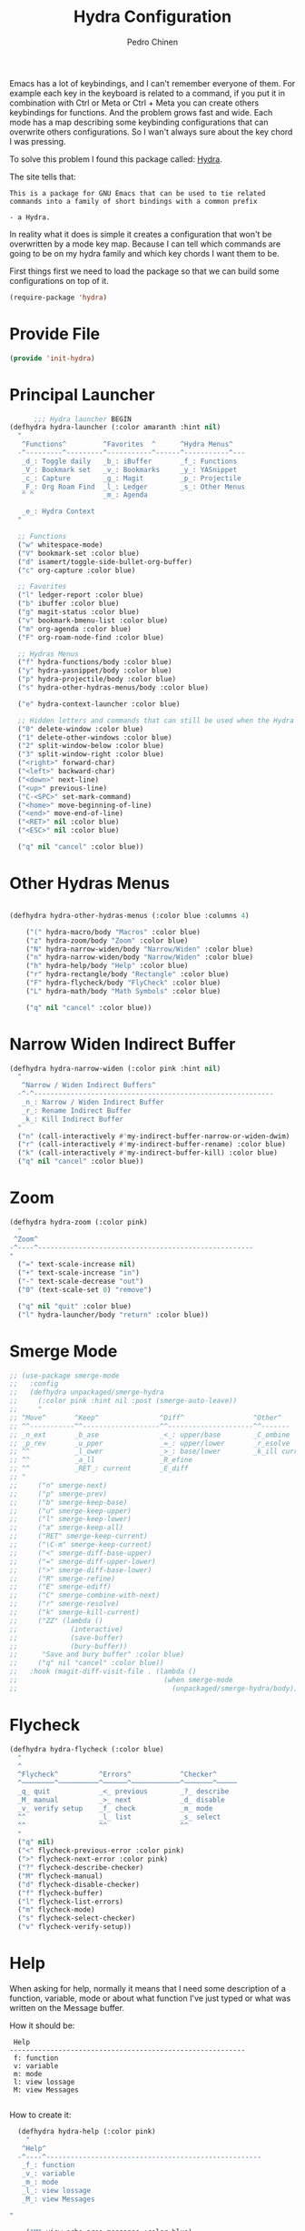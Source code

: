 #+TITLE:        Hydra Configuration
#+AUTHOR:       Pedro Chinen
#+DATE-CREATED: [2016-06-29 Wed]
#+DATE-UPDATED: [2022-01-04 ter]

Emacs has a lot of keybindings, and I can't remember everyone of
them. For example each key in the keyboard is related to a command, if
you put it in combination with Ctrl or Meta or Ctrl + Meta you can
create others keybindings for functions. And the problem grows fast
and wide. Each mode has a map describing some keybinding
configurations that can overwrite others configurations. So I wan't
always sure about the key chord I was pressing.

To solve this problem I found this package called: [[https://github.com/abo-abo/hydra][Hydra]].

The site tells that:
#+BEGIN_SRC text
  This is a package for GNU Emacs that can be used to tie related
  commands into a family of short bindings with a common prefix

  - a Hydra.
#+END_SRC

In reality what it does is simple it creates a configuration that
won't be overwritten by a mode key map. Because I can tell which
commands are going to be on my hydra family and which key chords I
want them to be.

First things first we need to load the package so that we can build
some configurations on top of it.
#+BEGIN_SRC emacs-lisp
  (require-package 'hydra)

#+END_SRC
* Provide File
:PROPERTIES:
:ID:       0a01efe1-3948-4017-b344-38ecef7b2a48
:END:
#+BEGIN_SRC emacs-lisp
  (provide 'init-hydra)
#+END_SRC
* Principal Launcher
:PROPERTIES:
:ID:       2eeb3eeb-dd07-4cab-88f3-9ca9da35af21
:END:

#+BEGIN_SRC emacs-lisp
        ;;; Hydra launcher BEGIN
  (defhydra hydra-launcher (:color amaranth :hint nil)
    "
     ^Functions^         ^Favorites  ^      ^Hydra Menus^
    -^---------^---------^-----------^------^-----------^---
     _d_: Toggle daily   _b_: iBuffer       _f_: Functions
     _V_: Bookmark set   _v_: Bookmarks     _y_: YASnippet
     _c_: Capture        _g_: Magit         _p_: Projectile
     _F_: Org Roam Find  _l_: Ledger        _s_: Other Menus
     ^ ^                 _m_: Agenda

     _e_: Hydra Context
    "

    ;; Functions
    ("w" whitespace-mode)
    ("V" bookmark-set :color blue)
    ("d" isamert/toggle-side-bullet-org-buffer)
    ("c" org-capture :color blue)

    ;; Favorites
    ("l" ledger-report :color blue)
    ("b" ibuffer :color blue)
    ("g" magit-status :color blue)
    ("v" bookmark-bmenu-list :color blue)
    ("m" org-agenda :color blue)
    ("F" org-roam-node-find :color blue)

    ;; Hydras Menus
    ("f" hydra-functions/body :color blue)
    ("y" hydra-yasnippet/body :color blue)
    ("p" hydra-projectile/body :color blue)
    ("s" hydra-other-hydras-menus/body :color blue)

    ("e" hydra-context-launcher :color blue)

    ;; Hidden letters and commands that can still be used when the Hydra is open.
    ("0" delete-window :color blue)
    ("1" delete-other-windows :color blue)
    ("2" split-window-below :color blue)
    ("3" split-window-right :color blue)
    ("<right>" forward-char)
    ("<left>" backward-char)
    ("<down>" next-line)
    ("<up>" previous-line)
    ("C-<SPC>" set-mark-command)
    ("<home>" move-beginning-of-line)
    ("<end>" move-end-of-line)
    ("<RET>" nil :color blue)
    ("<ESC>" nil :color blue)

    ("q" nil "cancel" :color blue))
#+END_SRC

* Other Hydras Menus
#+begin_src emacs-lisp

  (defhydra hydra-other-hydras-menus (:color blue :columns 4)

      ("(" hydra-macro/body "Macros" :color blue)
      ("z" hydra-zoom/body "Zoom" :color blue)
      ("N" hydra-narrow-widen/body "Narrow/Widen" :color blue)
      ("n" hydra-narrow-widen/body "Narrow/Widen" :color blue)
      ("h" hydra-help/body "Help" :color blue)
      ("r" hydra-rectangle/body "Rectangle" :color blue)
      ("F" hydra-flycheck/body "FlyCheck" :color blue)
      ("L" hydra-math/body "Math Symbols" :color blue)

      ("q" nil "cancel" :color blue))
#+end_src
* Narrow Widen Indirect Buffer
:PROPERTIES:
:ID:       95c4f5ce-7841-4ca3-9a7d-d117fe0f32dd
:END:
#+BEGIN_SRC emacs-lisp
  (defhydra hydra-narrow-widen (:color pink :hint nil)
    "
     ^Narrow / Widen Indirect Buffers^
    -^-^-----------------------------------------------------------
     _n_: Narrow / Widen Indirect Buffer
     _r_: Rename Indirect Buffer
     _k_: Kill Indirect Buffer
    "
    ("n" (call-interactively #'my-indirect-buffer-narrow-or-widen-dwim) :color blue)
    ("r" (call-interactively #'my-indirect-buffer-rename) :color blue)
    ("k" (call-interactively #'my-indirect-buffer-kill) :color blue)
    ("q" nil "cancel" :color blue))
#+END_SRC

* Zoom
:PROPERTIES:
:ID:       a612d1b6-c93f-4cb9-bf5b-2787225d62ef
:END:

#+BEGIN_SRC emacs-lisp
  (defhydra hydra-zoom (:color pink)
    "
   ^Zoom^
  -^----^-----------------------------------------------------
  "
    ("=" text-scale-increase nil)
    ("+" text-scale-increase "in")
    ("-" text-scale-decrease "out")
    ("0" (text-scale-set 0) "remove")

    ("q" nil "quit" :color blue)
    ("l" hydra-launcher/body "return" :color blue))

#+END_SRC

* Smerge Mode
:PROPERTIES:
:Created:  2021-12-29
:ID:       b31ab4bb-6d56-45d7-8007-364e9621969b
:END:
#+begin_src emacs-lisp
  ;; (use-package smerge-mode
  ;;   :config
  ;;   (defhydra unpackaged/smerge-hydra
  ;;     (:color pink :hint nil :post (smerge-auto-leave))
  ;;     "
  ;; ^Move^       ^Keep^               ^Diff^                 ^Other^
  ;; ^^-----------^^-------------------^^---------------------^^-------
  ;; _n_ext       _b_ase               _<_: upper/base        _C_ombine
  ;; _p_rev       _u_pper              _=_: upper/lower       _r_esolve
  ;; ^^           _l_ower              _>_: base/lower        _k_ill current
  ;; ^^           _a_ll                _R_efine
  ;; ^^           _RET_: current       _E_diff
  ;; "
  ;;     ("n" smerge-next)
  ;;     ("p" smerge-prev)
  ;;     ("b" smerge-keep-base)
  ;;     ("u" smerge-keep-upper)
  ;;     ("l" smerge-keep-lower)
  ;;     ("a" smerge-keep-all)
  ;;     ("RET" smerge-keep-current)
  ;;     ("\C-m" smerge-keep-current)
  ;;     ("<" smerge-diff-base-upper)
  ;;     ("=" smerge-diff-upper-lower)
  ;;     (">" smerge-diff-base-lower)
  ;;     ("R" smerge-refine)
  ;;     ("E" smerge-ediff)
  ;;     ("C" smerge-combine-with-next)
  ;;     ("r" smerge-resolve)
  ;;     ("k" smerge-kill-current)
  ;;     ("ZZ" (lambda ()
  ;;             (interactive)
  ;;             (save-buffer)
  ;;             (bury-buffer))
  ;;      "Save and bury buffer" :color blue)
  ;;     ("q" nil "cancel" :color blue))
  ;;   :hook (magit-diff-visit-file . (lambda ()
  ;;                                    (when smerge-mode
  ;;                                      (unpackaged/smerge-hydra/body)))))
#+end_src
* Flycheck
:PROPERTIES:
:ID:       d9197a4c-76fe-4877-b2a0-74c95efbcde1
:END:
#+BEGIN_SRC emacs-lisp
  (defhydra hydra-flycheck (:color blue)
    "
    ^
    ^Flycheck^          ^Errors^            ^Checker^
    ^────────^──────────^──────^────────────^───────^─────
    _q_ quit            _<_ previous        _?_ describe
    _M_ manual          _>_ next            _d_ disable
    _v_ verify setup    _f_ check           _m_ mode
    ^^                  _l_ list            _s_ select
    ^^                  ^^                  ^^
    "
    ("q" nil)
    ("<" flycheck-previous-error :color pink)
    (">" flycheck-next-error :color pink)
    ("?" flycheck-describe-checker)
    ("M" flycheck-manual)
    ("d" flycheck-disable-checker)
    ("f" flycheck-buffer)
    ("l" flycheck-list-errors)
    ("m" flycheck-mode)
    ("s" flycheck-select-checker)
    ("v" flycheck-verify-setup))
#+END_SRC

* Help
:PROPERTIES:
:ID:       d9d72056-937d-4a64-9309-09e58a49570c
:END:

When asking for help, normally it means that I need some description of a function, variable, mode or about what function I've just typed or what was written on the Message buffer.

How it should be:
#+BEGIN_SRC text
   Help
  ----------------------------------------------------------
   f: function
   v: variable
   m: mode
   l: view lossage
   M: view Messages

#+END_SRC

How to create it:
#+BEGIN_SRC emacs-lisp
  (defhydra hydra-help (:color pink)
    "
   ^Help^
  -^----^-----------------------------------------------------
   _f_: function
   _v_: variable
   _m_: mode
   _l_: view lossage
   _M_: view Messages

"

    ("M" view-echo-area-messages :color blue)
    ("f" describe-function :color blue)
    ("v" describe-variable :color blue)
    ("m" describe-mode :color blue)
    ("l" view-lossage :color blue)

    ("q" nil "quit" :color blue)
    ("l" hydra-launcher/body "return" :color blue))

#+END_SRC

* Custom Functions
:PROPERTIES:
:ID:       038b598e-f4c9-434b-9d34-53596ba4e801
:END:

** Internet and Others Functions
:PROPERTIES:
:ID:       3cae0483-c78e-4dc0-b757-a8292d9788b2
:END:
#+BEGIN_SRC emacs-lisp
  (defhydra eos/hydra-about-emacs ()
    "
      About Emacs                                                        [_q_] quit
      ^^--------------------------------------------------------------------------
      PID:             %s(emacs-pid)
      Uptime:          %s(emacs-uptime)
      Init time:       %s(emacs-init-time)
      Directory:       %s(identity user-emacs-directory)
      Invoked from:    %s(concat invocation-directory invocation-name)
      Version:         %s(identity emacs-version)

      User Info
      ^^--------------------------------------------------------------------------
      User name:       %s(user-full-name)
      Login (real):    %s(user-login-name) (%s(user-real-login-name))
        UID (real):    %s(user-uid) (%s(user-real-uid))
        GID (real):    %s(group-gid) (%s(group-real-gid))
      Mail address:    %s(identity user-mail-address)

      System Info
      ^^--------------------------------------------------------------------------
      System name:     %s(system-name)
      System type:     %s(identity system-type)
      System config:   %s(identity system-configuration)
      "
    ("q" nil nil))

#+END_SRC

#+BEGIN_SRC emacs-lisp
  (defhydra hydra-functions (:color amaranth :hint nil)
    "
            Useful Functions
    ^--------^------------------^-^----------------------^-------^-------------
    ^Actions:^                  ^ ^                      ^Toggle:^

    _s_: Sort lines             _i_: Ispell word         _t_: Truncate lines
    _p_: Trim whitespaces       _I_: Ispell buffer       _f_: Fill paragraph
    _k_: Open file              ^ ^                      ^ ^
    _l_: Open Terminal          _d_: Define Word         ^ ^
    _r_: Query Replace Regexp   _a_: About Emacs         ^ ^

    _m_: My Hydra Functions

    "

    ("m" hydra-my-functions/body :color blue)

    ("p" (user--clean-buffer))

    ("r" query-replace-regexp)
    ("s" sort-lines)
    ("t" toggle-truncate-lines)
    ("f" endless-fill-or-unfill)
    ("k" xah-open-in-external-app :color blue)
    ("l" xah-open-in-terminal :color blue)

    ("i" phuc/ispell-dwim :color blue)
    ("I" ispell-buffer :color blue)
    ("d" define-word-at-point :color blue)
    ("a" eos/hydra-about-emacs/body :color blue)

    ;; move around text
    ("<right>" forward-char)
    ("<left>" backward-char)
    ("<down>" next-line)
    ("<up>" previous-line)
    ("C-<SPC>" set-mark-command)
    ("<home>" move-beginning-of-line)
    ("<end>" move-end-of-line)
    ("<RET>" nil :color blue)
    ("<ESC>" nil :color blue)

    ("q" nil "cancel" :color blue))

#+END_SRC

** My Functions
:PROPERTIES:
:ID:       040d5f42-c6dd-46d5-9944-4bc8722a2e7d
:END:

#+BEGIN_SRC emacs-lisp
  (defhydra hydra-my-functions (:color amaranth :hint nil)
    "
    My Functions
    -----------------------------------------------------
  "

    ("n" my-find-notes "Find Notes" :color blue)
    ("G" my-grep-notes "Grep Notes" :color blue)
    ("g" my-grep-directory "Grep Current Directory" :color blue)
    ("s" my-sort-org-headings "Sort Org Headings" :color blue)
    ("o" my-open-file-explorer "Open File Explorer" :color blue)
    ("q" nil "quit" :color blue))
#+END_SRC
* Yasnippet
:PROPERTIES:
:ID:       b7bb22b6-00f5-4e7e-8c14-a1113f3e6358
:END:
#+BEGIN_SRC emacs-lisp
  (defhydra hydra-yasnippet (:color blue :hint nil)
    "
            ^YASnippets^
    -----------------------------
     Actions:

    _i_: insert snippet
    _v_: visit snippet files
    _n_: new
    _r_: reload all

    "

    ("i" yas-insert-snippet)
    ("v" yas-visit-snippet-file :color blue)
    ("n" yas-new-snippet)
    ("r" yas-reload-all)
    ("q" nil "cancel" :color blue))
#+END_SRC

* Macro
:PROPERTIES:
:ID:       9a9b290b-b306-4902-b51e-e0f38b864dd7
:END:
#+BEGIN_SRC emacs-lisp
  (defhydra hydra-macro (:color amaranth :hint nil)
    "
     ^Basic^
    -^-----^--------------------------------------
     _j_: Create new macro
     _k_: End creation of new macro
     _e_: Execute last macro
     _n_: Insert Counter
     _h_: Show last macro as elisp

    "

    ("j" kmacro-start-macro :color blue)
    ("k" kmacro-end-macro :colocr blue)
    ("e" kmacro-end-or-call-macro-repeat)
    ("n" kmacro-insert-counter)
    ("h" elmacro-show-last-macro :color blue)

    ;; move around text
    ("<right>" forward-char)
    ("<left>" backward-char)
    ("<down>" next-line)
    ("<up>" previous-line)

    ("q" nil "quit" :color blue))

#+END_SRC

* Rectangle
:PROPERTIES:
:ID:       11231805-dd9e-4d52-b6b8-5cf0ba418c33
:END:
#+BEGIN_SRC emacs-lisp
  (defhydra hydra-rectangle (:color amaranth :hint nil)
    "
     ^Rectangle^
    --------------------------------------------
     _m_: mark region
     _k_: kill region
     _y_: yank region

    "
    ("m" rectangle-mark-mode nil)
    ("y" yank-rectangle nil)
    ("k" kill-rectangle nil)

    ("<right>" forward-char)
    ("<left>" backward-char)
    ("<down>" next-line)
    ("<up>" previous-line)
    ("<home>" move-beginning-of-line)
    ("<end>" move-end-of-line)
    ("<RET>" nil :color blue)
    ("<ESC>" nil :color blue)

    ("q" nil "quit" :color blue))

#+END_SRC

* Context Hydra
:PROPERTIES:
:ID:       ca1c9c51-872d-418e-bedb-ed3c278931ab
:END:
#+BEGIN_SRC emacs-lisp
  (defun hydra-context-launcher ()
    "A launcher for hydras based on the current context.

    https://dfeich.github.io/www/org-mode/emacs/2018/05/10/context-hydra.html
    "
    (interactive)
    (cl-case major-mode
      ('Buffer-menu-mode (hydra-buffer-menu/body))
      ('org-mode (let* ((elem (org-element-context))
                        (etype (car elem))
                        (type (org-element-property :type elem)))
                   (cl-case etype
                     (src-block (hydra-babel-helper/body))
                     (link (hydra-org-link-helper/body))
                     ((table-row table-cell) (hydra-org-table-helper/body) )
                     (t (message "No specific hydra for %s/%s" etype type)
                        (hydra-org/body))))
                 )
      (t (message "No hydra for this major mode: %s" major-mode))))

#+END_SRC

** Buffer Menu
:PROPERTIES:
:ID:       b3b8fba0-1331-4d0e-962e-f151b3b4debb
:END:
#+BEGIN_SRC emacs-lisp
  (defhydra hydra-buffer-menu (:color pink :hint nil)
    "
     ^Mark^             ^Unmark^           ^Actions^          ^Search^
    -^----^-------------^------^-----------^-------^----------^------^---------
     _m_: mark          _u_: unmark        _x_: execute       _R_: re-isearch
     _s_: save          _U_: unmark up     _b_: bury          _I_: isearch
     _d_: delete        ^ ^                _g_: refresh       _O_: multi-occur
     _D_: delete up     ^ ^                _T_: files only: % -28`Buffer-menu-files-only
     _~_: modified

    "

    ("m" Buffer-menu-mark)
    ("u" Buffer-menu-unmark)
    ("U" Buffer-menu-backup-unmark)
    ("d" Buffer-menu-delete)
    ("D" Buffer-menu-delete-backwards)
    ("s" Buffer-menu-save)
    ("~" Buffer-menu-not-modified)
    ("x" Buffer-menu-execute)
    ("b" Buffer-menu-bury)
    ("T" Buffer-menu-toggle-files-only)
    ("O" Buffer-menu-multi-occur :color blue)
    ("I" Buffer-menu-isearch-buffers :color blue)
    ("R" Buffer-menu-isearch-buffers-regexp :color blue)
    ("v" Buffer-menu-select "select" :color blue)
    ("o" Buffer-menu-other-window "other-window" :color blue)

    ("g" revert-buffer)

    ("c" nil "cancel")
    ("q" quit-window "quit" :color blue))

#+END_SRC

** Org Mode
:PROPERTIES:
:ID:       3ab0cde1-d6c7-46b7-9285-7438271fc53f
:END:
#+BEGIN_SRC emacs-lisp
  (defhydra hydra-org (:color amaranth :hint nil)
    "
     ^Roam^              ^Clock^         ^Heading^
    --------------------------------------------------------
     _r_: Insert Node    _i_: Clock In   _h_: Create ID
     _f_: Find Node      _o_: Clock Out
     _t_: Toggle Nodes
     _F_: Random Node

    "

    ;; Roam
    ("r" org-roam-node-insert :color blue)
    ("f" org-roam-node-find :color blue)
    ("t" org-roam-buffer-toggle :color blue)
    ("F" org-roam-node-random :color blue)

    ;; Clock
    ("i" org-clock-in :color blue)
    ("o" org-clock-out :color blue)

    ;; Heading
    ("h" org-id-get-create :color blue)

    ("q" nil "quit" :color blue))

#+END_SRC

*** Link Helper
:PROPERTIES:
:ID:       e5ac3fac-bcf0-4a8c-a098-a390021d0a0f
:END:
#+BEGIN_SRC emacs-lisp
  (defhydra hydra-org-link-helper (:color pink :hint nil)
    "
  org link helper
  _i_ backward slurp     _o_ forward slurp    _n_ next link
  _j_ backward barf      _k_ forward barf     _p_ previous link
  _t_ terminal at path
  _q_ quit
  "
    ("i" org-link-edit-backward-slurp)
    ("o" org-link-edit-forward-slurp)
    ("j" org-link-edit-backward-barf)
    ("k" org-link-edit-forward-barf)
    ("n" org-next-link)
    ("p" org-previous-link)
    ("t" dfeich/gnome-terminal-at-link :color blue)
    ("q" nil :color blue))

#+END_SRC

*** Table Helper
:PROPERTIES:
:ID:       c79dc46b-814f-4243-89dd-c1b369a046ce
:END:
#+BEGIN_SRC emacs-lisp
  (defhydra hydra-org-table-helper (:color pink :hint nil)
    "
  org table helper
  _r_ recalculate     _w_ wrap region      _c_ toggle coordinates
  _i_ iterate table   _t_ transpose        _D_ toggle debugger
  _B_ iterate buffer  _E_ export table
  _e_ eval formula    _s_ sort lines       _d_ edit field
  _q_ quit
  "
    ("E" org-table-export :color blue)
    ("s" org-table-sort-lines)
    ("d" org-table-edit-field)
    ("e" org-table-eval-formula)
    ("r" org-table-recalculate)
    ("i" org-table-iterate)
    ("B" org-table-iterate-buffer-tables)
    ("w" org-table-wrap-region)
    ("D" org-table-toggle-formula-debugger)
    ("t" org-table-transpose-table-at-point)

    ("c" org-table-toggle-coordinate-overlays :color blue)
    ("q" nil :color blue))

#+END_SRC

*** Babel Helper
:PROPERTIES:
:ID:       731ef39b-516e-439f-ab51-9e640ad6942c
:END:
#+BEGIN_SRC emacs-lisp
  (defhydra hydra-babel-helper (:color pink :hint nil)
    "
  org babel src block helper functions
  _n_ next       _i_ info           _I_ insert header
  _p_ prev       _c_ check
  _h_ goto head  _E_ expand
  ^ ^            _s_ split
  _q_ quit       _r_ remove result  _e_ examplify region
  "
    ("i" org-babel-view-src-block-info)
    ("I" org-babel-insert-header-arg)
    ("c" org-babel-check-src-block :color blue)
    ("s" org-babel-demarcate-block :color blue)
    ("n" org-babel-next-src-block)
    ("p" org-babel-previous-src-block)
    ("E" org-babel-expand-src-block :color blue)
    ("e" org-babel-examplify-region :color blue)
    ("r" org-babel-remove-result :color blue)
    ("h" org-babel-goto-src-block-head)
    ("q" nil :color blue))

#+END_SRC

* Math
:PROPERTIES:
:ID:       5dda6f7f-c07e-4bb7-8e8d-3467bbdd5927
:END:

Hydra to easily insert greek letter and others math notations.

#+BEGIN_SRC emacs-lisp
  (defhydra hydra-math (:color amaranth :hint nil)
      "
       ^Math Notation^
      --------------------------------------------
       _z_: ±     _x_: ÷     _c_: ∑     _v_: ∃
       _b_: ∄     _n_: ∀     _m_: ∈     _a_: ∉
       _s_: ∏     _d_: θ     _f_: π     _g_: σ
       _h_: φ     _j_: α     _k_: β
      "
      ("z" (lambda () (interactive)(insert "±"))  :color blue)
      ("x" (lambda () (interactive)(insert "÷"))  :color blue)
      ("c" (lambda () (interactive)(insert "∑"))  :color blue)
      ("v" (lambda () (interactive)(insert "∃"))  :color blue)
      ("b" (lambda () (interactive)(insert "∄"))  :color blue)
      ("n" (lambda () (interactive)(insert "∀"))  :color blue)
      ("m" (lambda () (interactive)(insert "∈"))  :color blue)
      ("a" (lambda () (interactive)(insert "∉"))  :color blue)
      ("s" (lambda () (interactive)(insert "∏"))  :color blue)
      ("d" (lambda () (interactive)(insert "θ"))  :color blue)
      ("f" (lambda () (interactive)(insert "π"))  :color blue)
      ("g" (lambda () (interactive)(insert "σ"))  :color blue)
      ("h" (lambda () (interactive)(insert "φ"))  :color blue)
      ("j" (lambda () (interactive)(insert "α"))  :color blue)
      ("k" (lambda () (interactive)(insert "β"))  :color blue)


      ;; Hydra expected behavior.
      ("<right>" forward-char)
      ("<left>" backward-char)
      ("<down>" next-line)
      ("<up>" previous-line)
      ("<home>" move-beginning-of-line)
      ("<end>" move-end-of-line)
      ("<RET>" nil :color blue)
      ("<ESC>" nil :color blue)
      ("q" nil "quit" :color blue))
#+END_SRC

* Projectile
#+begin_src emacs-lisp
  (defhydra hydra-projectile (:color blue :hint nil)
    "
      ^Projectile^
      ^-^-------------------------------------------
      _f_: Find File
      _g_: Grep
    "
    ("f" projectile-find-file)
    ("g" projectile-grep)
    )
#+end_src
